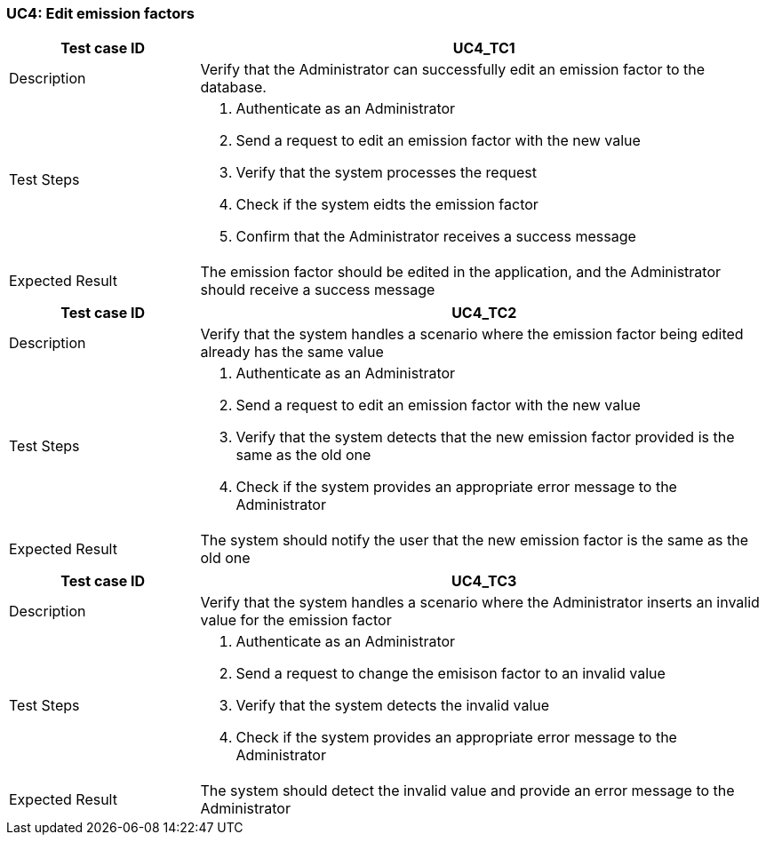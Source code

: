 === UC4: Edit emission factors

[[UC4_TC1]]

[cols="1,3"]
|===
|Test case ID | UC4_TC1

|Description | Verify that the Administrator can successfully edit an emission factor to the database.

|Test Steps a|
1. Authenticate as an Administrator
2. Send a request to edit an emission factor with the new value
3. Verify that the system processes the request
4. Check if the system eidts the emission factor
5. Confirm that the Administrator receives a success message

|Expected Result | The emission factor should be edited in the application, and the Administrator should receive a success message
|===

[[UC4_TC2]]

[cols="1,3"]
|===
|Test case ID | UC4_TC2

|Description | Verify that the system handles a scenario where the emission factor being edited already has the same value

|Test Steps a|
1. Authenticate as an Administrator
2. Send a request to edit an emission factor with the new value
3. Verify that the system detects that the new emission factor provided is the same as the old one
4. Check if the system provides an appropriate error message to the Administrator

|Expected Result | The system should notify the user that the new emission factor is the same as the old one

|===

[[UC4_TC3]]

[cols="1,3"]
|===
|Test case ID | UC4_TC3

|Description | Verify that the system handles a scenario where the Administrator inserts an invalid value for the emission factor

|Test Steps a|
1. Authenticate as an Administrator
2. Send a request to change the emisison factor to an invalid value
3. Verify that the system detects the invalid value
4. Check if the system provides an appropriate error message to the Administrator

|Expected Result | The system should detect the invalid value and provide an error message to the Administrator

|===